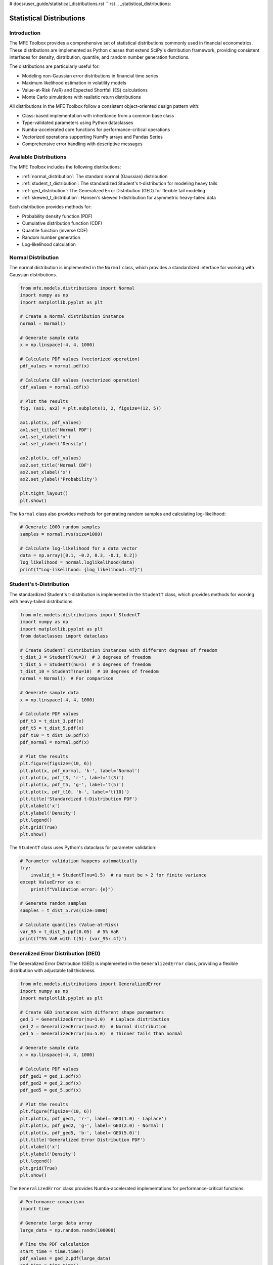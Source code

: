 # docs/user_guide/statistical_distributions.rst
```rst
.. _statistical_distributions:

Statistical Distributions
========================

Introduction
-----------

The MFE Toolbox provides a comprehensive set of statistical distributions commonly used in financial econometrics. These distributions are implemented as Python classes that extend SciPy's distribution framework, providing consistent interfaces for density, distribution, quantile, and random number generation functions.

The distributions are particularly useful for:

* Modeling non-Gaussian error distributions in financial time series
* Maximum likelihood estimation in volatility models
* Value-at-Risk (VaR) and Expected Shortfall (ES) calculations
* Monte Carlo simulations with realistic return distributions

All distributions in the MFE Toolbox follow a consistent object-oriented design pattern with:

* Class-based implementation with inheritance from a common base class
* Type-validated parameters using Python dataclasses
* Numba-accelerated core functions for performance-critical operations
* Vectorized operations supporting NumPy arrays and Pandas Series
* Comprehensive error handling with descriptive messages

Available Distributions
----------------------

The MFE Toolbox includes the following distributions:

* :ref:`normal_distribution`: The standard normal (Gaussian) distribution
* :ref:`student_t_distribution`: The standardized Student's t-distribution for modeling heavy tails
* :ref:`ged_distribution`: The Generalized Error Distribution (GED) for flexible tail modeling
* :ref:`skewed_t_distribution`: Hansen's skewed t-distribution for asymmetric heavy-tailed data

Each distribution provides methods for:

* Probability density function (PDF)
* Cumulative distribution function (CDF)
* Quantile function (inverse CDF)
* Random number generation
* Log-likelihood calculation

.. _normal_distribution:

Normal Distribution
------------------

The normal distribution is implemented in the ``Normal`` class, which provides a standardized interface for working with Gaussian distributions.

.. code-block:: python

    from mfe.models.distributions import Normal
    import numpy as np
    import matplotlib.pyplot as plt
    
    # Create a Normal distribution instance
    normal = Normal()
    
    # Generate sample data
    x = np.linspace(-4, 4, 1000)
    
    # Calculate PDF values (vectorized operation)
    pdf_values = normal.pdf(x)
    
    # Calculate CDF values (vectorized operation)
    cdf_values = normal.cdf(x)
    
    # Plot the results
    fig, (ax1, ax2) = plt.subplots(1, 2, figsize=(12, 5))
    
    ax1.plot(x, pdf_values)
    ax1.set_title('Normal PDF')
    ax1.set_xlabel('x')
    ax1.set_ylabel('Density')
    
    ax2.plot(x, cdf_values)
    ax2.set_title('Normal CDF')
    ax2.set_xlabel('x')
    ax2.set_ylabel('Probability')
    
    plt.tight_layout()
    plt.show()

The ``Normal`` class also provides methods for generating random samples and calculating log-likelihood:

.. code-block:: python

    # Generate 1000 random samples
    samples = normal.rvs(size=1000)
    
    # Calculate log-likelihood for a data vector
    data = np.array([0.1, -0.2, 0.3, -0.1, 0.2])
    log_likelihood = normal.loglikelihood(data)
    print(f"Log-likelihood: {log_likelihood:.4f}")

.. _student_t_distribution:

Student's t-Distribution
-----------------------

The standardized Student's t-distribution is implemented in the ``StudentT`` class, which provides methods for working with heavy-tailed distributions.

.. code-block:: python

    from mfe.models.distributions import StudentT
    import numpy as np
    import matplotlib.pyplot as plt
    from dataclasses import dataclass
    
    # Create StudentT distribution instances with different degrees of freedom
    t_dist_3 = StudentT(nu=3)  # 3 degrees of freedom
    t_dist_5 = StudentT(nu=5)  # 5 degrees of freedom
    t_dist_10 = StudentT(nu=10)  # 10 degrees of freedom
    normal = Normal()  # For comparison
    
    # Generate sample data
    x = np.linspace(-4, 4, 1000)
    
    # Calculate PDF values
    pdf_t3 = t_dist_3.pdf(x)
    pdf_t5 = t_dist_5.pdf(x)
    pdf_t10 = t_dist_10.pdf(x)
    pdf_normal = normal.pdf(x)
    
    # Plot the results
    plt.figure(figsize=(10, 6))
    plt.plot(x, pdf_normal, 'k-', label='Normal')
    plt.plot(x, pdf_t3, 'r-', label='t(3)')
    plt.plot(x, pdf_t5, 'g-', label='t(5)')
    plt.plot(x, pdf_t10, 'b-', label='t(10)')
    plt.title('Standardized t-Distribution PDF')
    plt.xlabel('x')
    plt.ylabel('Density')
    plt.legend()
    plt.grid(True)
    plt.show()

The ``StudentT`` class uses Python's dataclass for parameter validation:

.. code-block:: python

    # Parameter validation happens automatically
    try:
        invalid_t = StudentT(nu=1.5)  # nu must be > 2 for finite variance
    except ValueError as e:
        print(f"Validation error: {e}")
    
    # Generate random samples
    samples = t_dist_5.rvs(size=1000)
    
    # Calculate quantiles (Value-at-Risk)
    var_95 = t_dist_5.ppf(0.05)  # 5% VaR
    print(f"5% VaR with t(5): {var_95:.4f}")

.. _ged_distribution:

Generalized Error Distribution (GED)
-----------------------------------

The Generalized Error Distribution (GED) is implemented in the ``GeneralizedError`` class, providing a flexible distribution with adjustable tail thickness.

.. code-block:: python

    from mfe.models.distributions import GeneralizedError
    import numpy as np
    import matplotlib.pyplot as plt
    
    # Create GED instances with different shape parameters
    ged_1 = GeneralizedError(nu=1.0)  # Laplace distribution
    ged_2 = GeneralizedError(nu=2.0)  # Normal distribution
    ged_5 = GeneralizedError(nu=5.0)  # Thinner tails than normal
    
    # Generate sample data
    x = np.linspace(-4, 4, 1000)
    
    # Calculate PDF values
    pdf_ged1 = ged_1.pdf(x)
    pdf_ged2 = ged_2.pdf(x)
    pdf_ged5 = ged_5.pdf(x)
    
    # Plot the results
    plt.figure(figsize=(10, 6))
    plt.plot(x, pdf_ged1, 'r-', label='GED(1.0) - Laplace')
    plt.plot(x, pdf_ged2, 'g-', label='GED(2.0) - Normal')
    plt.plot(x, pdf_ged5, 'b-', label='GED(5.0)')
    plt.title('Generalized Error Distribution PDF')
    plt.xlabel('x')
    plt.ylabel('Density')
    plt.legend()
    plt.grid(True)
    plt.show()

The ``GeneralizedError`` class provides Numba-accelerated implementations for performance-critical functions:

.. code-block:: python

    # Performance comparison
    import time
    
    # Generate large data array
    large_data = np.random.randn(100000)
    
    # Time the PDF calculation
    start_time = time.time()
    pdf_values = ged_2.pdf(large_data)
    end_time = time.time()
    
    print(f"Time to compute 100,000 PDF values: {(end_time - start_time)*1000:.2f} ms")
    
    # Calculate log-likelihood for a data vector
    data = np.array([0.1, -0.2, 0.3, -0.1, 0.2])
    log_likelihood = ged_2.loglikelihood(data)
    print(f"Log-likelihood: {log_likelihood:.4f}")

.. _skewed_t_distribution:

Skewed t-Distribution
--------------------

Hansen's skewed t-distribution is implemented in the ``SkewedT`` class, providing a flexible distribution that can model both heavy tails and asymmetry.

.. code-block:: python

    from mfe.models.distributions import SkewedT
    import numpy as np
    import matplotlib.pyplot as plt
    
    # Create SkewedT instances with different parameters
    # nu controls tail thickness, lambda controls asymmetry
    skewt_sym = SkewedT(nu=5, lambda_=0.0)  # Symmetric
    skewt_neg = SkewedT(nu=5, lambda_=-0.5)  # Negative skew
    skewt_pos = SkewedT(nu=5, lambda_=0.5)   # Positive skew
    
    # Generate sample data
    x = np.linspace(-4, 4, 1000)
    
    # Calculate PDF values
    pdf_sym = skewt_sym.pdf(x)
    pdf_neg = skewt_neg.pdf(x)
    pdf_pos = skewt_pos.pdf(x)
    
    # Plot the results
    plt.figure(figsize=(10, 6))
    plt.plot(x, pdf_sym, 'k-', label='Symmetric (λ=0)')
    plt.plot(x, pdf_neg, 'r-', label='Negative Skew (λ=-0.5)')
    plt.plot(x, pdf_pos, 'g-', label='Positive Skew (λ=0.5)')
    plt.title('Hansen\'s Skewed t-Distribution PDF')
    plt.xlabel('x')
    plt.ylabel('Density')
    plt.legend()
    plt.grid(True)
    plt.show()

The ``SkewedT`` class uses dataclasses for parameter validation and provides comprehensive error handling:

.. code-block:: python

    # Parameter validation happens automatically
    try:
        invalid_skewt = SkewedT(nu=1.5, lambda_=0.0)  # nu must be > 2
    except ValueError as e:
        print(f"Validation error: {e}")
    
    try:
        invalid_skewt = SkewedT(nu=5, lambda_=1.5)  # lambda must be in [-1, 1]
    except ValueError as e:
        print(f"Validation error: {e}")
    
    # Generate random samples
    samples = skewt_pos.rvs(size=1000)
    
    # Calculate quantiles (Value-at-Risk)
    var_95 = skewt_pos.ppf(0.05)  # 5% VaR
    print(f"5% VaR with skewed-t: {var_95:.4f}")

Integration with Volatility Models
---------------------------------

The distribution classes are designed to integrate seamlessly with volatility models in the MFE Toolbox. Here\'s an example of using the Student\'s t-distribution with a GARCH model:

.. code-block:: python

    from mfe.models.univariate import GARCH
    from mfe.models.distributions import StudentT
    import numpy as np
    import pandas as pd
    
    # Load return data
    returns = pd.read_csv('example_returns.csv', index_col=0, parse_dates=True)['returns'].values
    
    # Create a GARCH model with Student\'s t errors
    t_dist = StudentT(nu=5)
    garch_model = GARCH(p=1, q=1, distribution=t_dist)
    
    # Fit the model
    result = garch_model.fit(returns)
    
    # Access the estimated distribution parameters
    estimated_nu = result.distribution_params.nu
    print(f"Estimated degrees of freedom: {estimated_nu:.4f}")
    
    # Generate forecasts with proper error distribution
    forecasts = garch_model.forecast(horizon=10, method='simulation', n_sims=1000)
    
    # Calculate VaR using the fitted distribution
    var_95 = result.conditional_volatility[-1] * t_dist.ppf(0.05)
    print(f"1-day ahead 5% VaR: {var_95:.4f}")

Advanced Usage
-------------

Composite Likelihood
~~~~~~~~~~~~~~~~~~~

For multivariate models, the MFE Toolbox provides a ``CompositeLikelihood`` class that combines multiple univariate distributions:

.. code-block:: python

    from mfe.models.distributions import CompositeLikelihood, StudentT
    import numpy as np
    
    # Create individual distributions
    t_dist1 = StudentT(nu=4)
    t_dist2 = StudentT(nu=6)
    t_dist3 = StudentT(nu=8)
    
    # Create a composite likelihood with three distributions
    composite = CompositeLikelihood([t_dist1, t_dist2, t_dist3])
    
    # Generate multivariate data (3 variables, 5 observations)
    data = np.random.randn(5, 3)
    
    # Calculate the composite log-likelihood
    log_likelihood = composite.loglikelihood(data)
    print(f"Composite log-likelihood: {log_likelihood:.4f}")

Custom Distribution Parameters
~~~~~~~~~~~~~~~~~~~~~~~~~~~~~

The distribution classes use Python\'s dataclasses for parameter management, allowing for custom parameter validation:

.. code-block:: python

    from mfe.models.distributions import StudentT
    from dataclasses import dataclass
    
    @dataclass
    class CustomStudentTParams:
        nu: float
        
        def __post_init__(self):
            if self.nu <= 2:
                raise ValueError("Degrees of freedom must be > 2 for finite variance")
            if self.nu > 100:
                raise ValueError("Degrees of freedom too large, consider using Normal distribution")
    
    # Create a StudentT distribution with custom parameters
    params = CustomStudentTParams(nu=5)
    t_dist = StudentT(params=params)
    
    # Use the distribution
    x = np.linspace(-4, 4, 100)
    pdf_values = t_dist.pdf(x)

Asynchronous Processing
~~~~~~~~~~~~~~~~~~~~~~

For computationally intensive operations, the distribution classes support asynchronous processing:

.. code-block:: python

    import asyncio
    from mfe.models.distributions import StudentT
    import numpy as np
    
    async def calculate_large_loglikelihood():
        # Create a StudentT distribution
        t_dist = StudentT(nu=5)
        
        # Generate large data array
        large_data = np.random.randn(1000000)
        
        # Calculate log-likelihood asynchronously
        return await t_dist.loglikelihood_async(large_data)
    
    # Run the asynchronous function
    log_likelihood = asyncio.run(calculate_large_loglikelihood())
    print(f"Log-likelihood for 1,000,000 observations: {log_likelihood:.4f}")

API Reference
------------

For detailed information on all distribution classes and methods, see the :ref:`API reference <api_distributions>`.

.. seealso::
   
   - :ref:`univariate_volatility_models` - Using distributions with GARCH models
   - :ref:`multivariate_volatility_models` - Using distributions with multivariate models
   - :ref:`bootstrap_methods` - Resampling methods for statistical inference
```